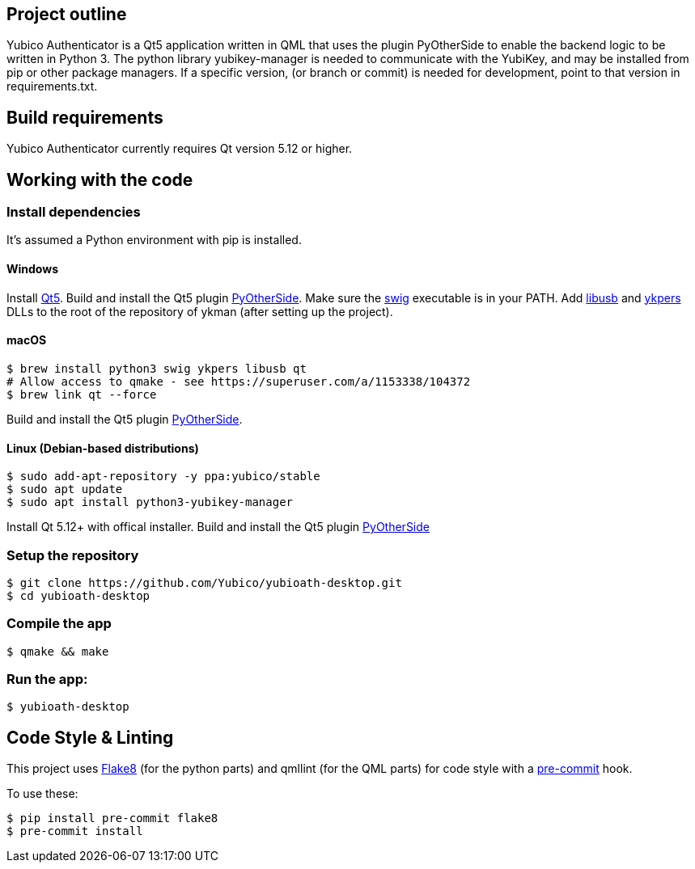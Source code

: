 == Project outline

Yubico Authenticator is a Qt5 application written in QML that uses the plugin PyOtherSide to enable 
the backend logic to be written in Python 3. The python library yubikey-manager is needed to communicate with the YubiKey,
and may be installed from pip or other package managers. If a specific version, (or branch or commit) is needed for development,
point to that version in requirements.txt.


== Build requirements

Yubico Authenticator currently requires Qt version 5.12 or higher.

== Working with the code

=== Install dependencies

It's assumed a Python environment with pip is installed.

==== Windows
Install https://www.qt.io/download[Qt5]. Build and install the Qt5 plugin http://pyotherside.readthedocs.io/en/latest/#building-pyotherside[PyOtherSide].
Make sure the http://www.swig.org/[swig] executable is in your PATH. Add http://libusb.info/[libusb] and https://developers.yubico.com/yubikey-personalization/[ykpers] DLLs to
the root of the repository of ykman (after setting up the project).

==== macOS

    $ brew install python3 swig ykpers libusb qt
    # Allow access to qmake - see https://superuser.com/a/1153338/104372
    $ brew link qt --force

Build and install the Qt5 plugin http://pyotherside.readthedocs.io/en/latest/#building-pyotherside[PyOtherSide].

==== Linux (Debian-based distributions)

    $ sudo add-apt-repository -y ppa:yubico/stable
    $ sudo apt update
    $ sudo apt install python3-yubikey-manager

Install Qt 5.12+ with offical installer.
Build and install the Qt5 plugin http://pyotherside.readthedocs.io/en/latest/#building-pyotherside[PyOtherSide]

=== Setup the repository

    $ git clone https://github.com/Yubico/yubioath-desktop.git
    $ cd yubioath-desktop

=== Compile the app

    $ qmake && make

=== Run the app:

    $ yubioath-desktop

== Code Style & Linting

This project uses http://flake8.pycqa.org/[Flake8] (for the python parts) and qmllint 
(for the QML parts) for code style with a http://pre-commit.com/[pre-commit] hook.

To use these:

    $ pip install pre-commit flake8
    $ pre-commit install
